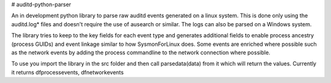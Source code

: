 # auditd-python-parser

An in development python library to parse raw auditd events generated on a linux system. This is done only using the auditd.log* files and doesn't require the use of ausearch or similar. The logs can also be parsed on a Windows system.

The library tries to keep to the key fields for each event type and generates additional fields to enable process ancestry (process GUIDs) and event linkage similar to how SysmonForLinux does. Some events are enriched where possible such as the network events by adding the process commandline to the network connection where possible.

To use you import the library in the src folder and then call parsedata(data) from it which will return the values. Currently it returns dfprocessevents, dfnetworkevents

.. code:: pycon
  import auditdparser
  
  f = open("auditd.log", "r")
  rawdata = f.read()
  f.close() 
  
  dfprocessevents, dfnetworkevents = auditdparser.parsedata(rawdata)